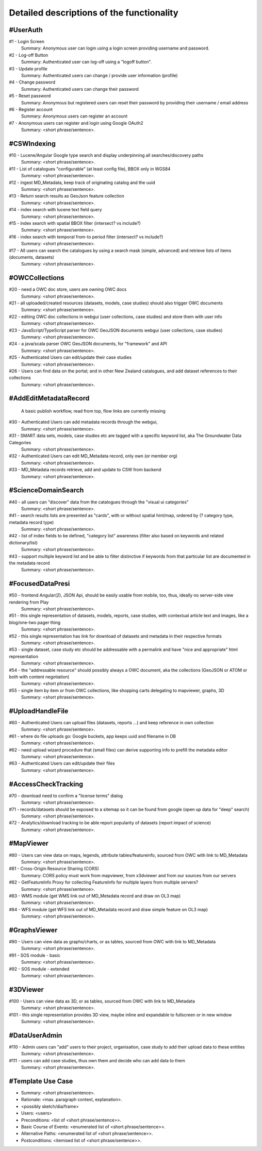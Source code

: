 .. _usecases:

Detailed descriptions of the functionality
==========================================

.. _#UserAuth:

#UserAuth
---------

#1 - Login Screen
  Summary: Anonymous user can login using a login screen providing username and password.

#2 - Log-off Button
  Summary: Authenticated user can log-off using a "logoff button".

#3 - Update profile
  Summary: Authenticated users can change / provide user information (profile)

#4 - Change password
  Summary: Authenticated users can change their password

#5 - Reset password
  Summary: Anonymous but registered users can reset their password by providing their username / email address

#6 - Register account
  Summary: Anonymous users can register an account

#7 - Anonymous users can register and login using Google OAuth2
  Summary: <short phrase/sentence>.

.. _#CSWIndexing:

#CSWIndexing
------------

#10 - Lucene/Angular Google type search and display underpinning all searches/discovery paths
  Summary: <short phrase/sentence>.

#11 - List of catalogues "configurable" (at least config file),  BBOX only in WGS84
  Summary: <short phrase/sentence>.

#12 - ingest MD_Metadata, keep track of originating catalog and the uuid
  Summary: <short phrase/sentence>.

#13 - Return search results as GeoJson feature collection
  Summary: <short phrase/sentence>.

#14 - index search with lucene text field query
  Summary: <short phrase/sentence>.

#15 - index search with spatial BBOX filter  (intersect? vs include?)
  Summary: <short phrase/sentence>.

#16 - index search with temporal from-to period filter (intersect? vs include?)
  Summary: <short phrase/sentence>.

#17 - All users can search the catalogues by using a search mask (simple, advanced) and retrieve lists of items (documents, datasets)
  Summary: <short phrase/sentence>.

.. _#OWCCollections:

#OWCCollections
---------------

#20 - need a OWC doc store, users are owning OWC docs
  Summary: <short phrase/sentence>.

#21 - all uploaded/created resources (datasets, models, case studies) should also trigger OWC documents
  Summary: <short phrase/sentence>.

#22 - editing OWC doc collections in webgui (user collections, case studies) and store them with user info
  Summary: <short phrase/sentence>.

#23 - JavaScript/TypeScript parser for OWC GeoJSON documents webgui (user collections, case studies)
  Summary: <short phrase/sentence>.

#24 - a java/scala parser OWC GeoJSON documents, for "framework" and API
  Summary: <short phrase/sentence>.

#25 - Authenticated Users can edit/update their case studies
  Summary: <short phrase/sentence>.

#26 - Users can find data on the portal; and in other New Zealand catalogues, and add dataset references to their collections
  Summary: <short phrase/sentence>.

.. _#AddEditMetadataRecord:

#AddEditMetadataRecord
----------------------

.. _publish-workflow-figure:

.. figure:: _static/publish-workflow.png
  :width: 80%

  A basic publish workflow, read from top, flow links are currently missing

#30 - Authenticated Users can add metadata records through the webgui,
  Summary: <short phrase/sentence>.

#31 - SMART data sets, models, case studies etc are tagged with a specific keyword list, aka The Groundwater Data Categories
  Summary: <short phrase/sentence>.

#32 - Authenticated Users can edit MD_Metadata record, only own (or member org)
  Summary: <short phrase/sentence>.

#33 - MD_Metadata records retrieve, add and update to CSW from backend
  Summary: <short phrase/sentence>.

.. _#ScienceDomainSearch:

#ScienceDomainSearch
--------------------

#40 - all users can "discover" data from the catalogues through the "visual ui categories"
  Summary: <short phrase/sentence>.

#41 - search results lists are presented as "cards", with or without spatial hint/map, ordered by (? category type, metadata record type)
  Summary: <short phrase/sentence>.

#42 - list of index fields to be defined, "category list" awareness (filter also based on keywords and related dictionary/list)
  Summary: <short phrase/sentence>.

#43 - support multiple keyword list and be able to filter distinctive if keywords from that particular list are documented in the metadata record
  Summary: <short phrase/sentence>.

.. _#FocusedDataPresi:

#FocusedDataPresi
-----------------

#50 - frontend Angular(2), JSON Api, should be easily usable from mobile, too, thus, ideally no server-side view rendering from Play
  Summary: <short phrase/sentence>.

#51 - this single representation of datasets, models, reports, case studies, with contextual article text and images, like a blog/one-two pager thing
  Summary: <short phrase/sentence>.

#52 - this single representation has link for download of datasets and metadata in their respective formats
  Summary: <short phrase/sentence>.

#53 - single dataset, case study etc should be addressable with a permalink and have "nice and appropriate" html representation
  Summary: <short phrase/sentence>.

#54 - the "addressable resource" should possibly always a OWC document, aka the collections (GeoJSON or ATOM or both with content negotiation)
  Summary: <short phrase/sentence>.

#55 - single item by item or from OWC collections, like shopping carts delegating to mapviewer, graphs, 3D
  Summary: <short phrase/sentence>.

.. _#UploadHandleFile:

#UploadHandleFile
-----------------

#60 - Authenticated Users can upload files (datasets, reports ...) and keep reference in own collection
  Summary: <short phrase/sentence>.

#61 - where do file uploads go: Google buckets, app keeps uuid and filename in DB
  Summary: <short phrase/sentence>.

#62 - need upload wizard procedure that (small files) can derive supporting info to prefill the metadata editor
  Summary: <short phrase/sentence>.

#63 - Authenticated Users can edit/update their files
  Summary: <short phrase/sentence>.

.. _#AccessCheckTracking:

#AccessCheckTracking
--------------------

#70 - download need to confirm a "license terms" dialog
  Summary: <short phrase/sentence>.

#71 - records/datasets should be exposed to a sitemap so it can be found from google (open up data for "deep" search)
  Summary: <short phrase/sentence>.

#72 - Analytics/download tracking to be able report popularity of datasets (report impact of science)
  Summary: <short phrase/sentence>.

.. _#MapViewer:

#MapViewer
----------

#80 - Users can view data on maps, legends, attribute tables/featureinfo, sourced from OWC with link to MD_Metadata
  Summary: <short phrase/sentence>.

#81 - Cross-Origin Resource Sharing (CORS)
  Summary: CORS policy must work from mapviewer, from x3dviewer and from our sources from our servers

#82 - GetFeatureInfo Proxy for collecting FeatureInfo for multiple layers from multiple servers?
  Summary: <short phrase/sentence>.

#83 - WMS module (get WMS link out of MD_Metadata record and draw on OL3 map)
  Summary: <short phrase/sentence>.

#84 - WFS module (get WFS link out of MD_Metadata record and draw simple feature on OL3 map)
  Summary: <short phrase/sentence>.

.. _#GraphsViewer:

#GraphsViewer
-------------

#90 - Users can view data as graphs/charts, or as tables, sourced from OWC with link to MD_Metadata
  Summary: <short phrase/sentence>.

#91 - SOS module - basic
  Summary: <short phrase/sentence>.

#92 - SOS module - extended
  Summary: <short phrase/sentence>.

.. _#3DViewer:

#3DViewer
---------

#100 - Users can view data as 3D, or as tables, sourced from OWC with link to MD_Metadata
  Summary: <short phrase/sentence>.

#101 - this single representation provides 3D view, maybe inline and expandable to fullscreen or in new window
  Summary: <short phrase/sentence>.

.. _#DataUserAdmin:

#DataUserAdmin
--------------

#110 - Admin users can "add" users to their project, organisation, case study to add their upload data to these entities
  Summary: <short phrase/sentence>.

#111 - users can add case studies, thus own them and decide who can add data to them
  Summary: <short phrase/sentence>.

.. _#TemplateUseCase:

#Template Use Case
------------------

- Summary: <short phrase/sentence>.
- Rationale: <max. paragraph context, explanation>.
- <possibly sketch/dia/frame>
- Users: <users>
- Preconditions: <list of <short phrase/sentence>>.
- Basic Course of Events: <enumerated list of <short phrase/sentence>>.
- Alternative Paths: <enumerated list of <short phrase/sentence>>.
- Postconditions: <itemised list of <short phrase/sentence>>.
